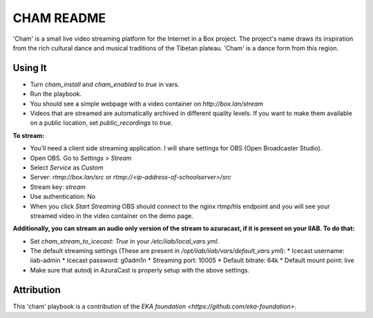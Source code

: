 ==========
CHAM README
==========

'Cham' is a small live video streaming platform for the Internet in a Box project. The project's name draws its inspiration from the rich cultural dance and musical traditions of the Tibetan plateau. 'Cham' is a dance form from this region.

Using It
--------

* Turn `cham_install` and `cham_enabled` to `true` in vars.
* Run the playbook.
* You should see a simple webpage with a video container on `http://box.lan/stream`
* Videos that are streamed are automatically archived in different quality levels. If you want to make them available on a public location, set `public_recordings` to `true`.

**To stream:**
  
* You'll need a client side streaming application. I will share settings for OBS (Open Broadcaster Studio). 
* Open OBS. Go to `Settings > Stream`
* Select `Service` as `Custom`
* Server: `rtmp://box.lan/src` or `rtmp://<ip-address-of-schoolserver>/src`
* Stream key: `stream`
* Use authentication: No
* When you click `Start Streaming` OBS should connect to the nginx rtmp/hls endpoint and you will see your streamed video in the video container on the demo page. 

**Additionally, you can stream an audio only version of the stream to azuracast, if it is present on your IIAB. To do that:**

* Set `cham_stream_to_icecast: True` in your `/etc/iiab/local_vars.yml`.
* The default streaming settings (These are present in `/opt/iiab/iiab/vars/default_vars.yml`): 
  * Icecast username: iiab-admin
  * Icecast password: g0adm1n
  * Streaming port: 10005
  * Default bitrate: 64k
  * Default mount point: live
* Make sure that autodj in AzuraCast is properly setup with the above settings.

Attribution
-----------

This 'cham' playbook is a contribution of the `EKA foundation <https://github.com/eka-foundation>`.
